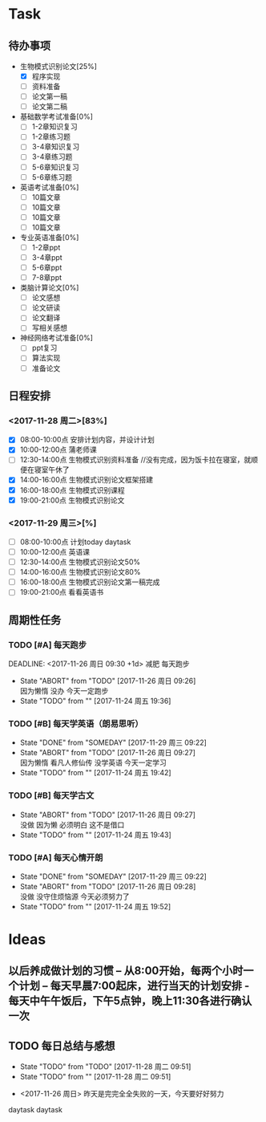 * Task

** 待办事项
- 生物模式识别论文[25%]
  - [X] 程序实现
  - [ ] 资料准备
  - [ ] 论文第一稿
  - [ ] 论文第二稿

- 基础数学考试准备[0%]
  - [ ] 1-2章知识复习
  - [ ] 1-2章练习题
  - [ ] 3-4章知识复习
  - [ ] 3-4章练习题
  - [ ] 5-6章知识复习
  - [ ] 5-6章练习题

- 英语考试准备[0%]
  - [ ] 10篇文章
  - [ ] 10篇文章
  - [ ] 10篇文章
  - [ ] 10篇文章

- 专业英语准备[0%]
  - [ ] 1-2章ppt
  - [ ] 3-4章ppt
  - [ ] 5-6章ppt
  - [ ] 7-8章ppt

- 类脑计算论文[0%]
  - [ ] 论文感想
  - [ ] 论文研读
  - [ ] 论文翻译
  - [ ] 写相关感想

- 神经网络考试准备[0%]
  - [ ] ppt复习
  - [ ] 算法实现
  - [ ] 准备论文

** 日程安排

*** <2017-11-28 周二>[83%]
   - [X] 08:00-10:00点 安排计划内容，并设计计划
   - [X] 10:00-12:00点 蒲老师课
   - [ ] 12:30-14:00点 生物模式识别资料准备 //没有完成，因为饭卡拉在寝室，就顺便在寝室午休了
   - [X] 14:00-16:00点 生物模式识别论文框架搭建
   - [X] 16:00-18:00点 生物模式识别课程
   - [X] 19:00-21:00点 生物模式识别论文

*** <2017-11-29 周三>[%]
   - [ ] 08:00-10:00点 计划today daytask
   - [ ] 10:00-12:00点 英语课
   - [ ] 12:30-14:00点 生物模式识别论文50%
   - [ ] 14:00-16:00点 生物模式识别论文80%
   - [ ] 16:00-18:00点 生物模式识别论文第一稿完成
   - [ ] 19:00-21:00点 看看英语书     
** 周期性任务
*** TODO [#A] 每天跑步
    DEADLINE: <2017-11-26 周日 09:30 +1d> 减肥 每天跑步
    - State "ABORT"      from "TODO"       [2017-11-26 周日 09:26] \\
      因为懒惰 没办 今天一定跑步
    - State "TODO"       from ""           [2017-11-24 周五 19:36]
    :PROPERTIES:
    :LAST_REPEAT: [2017-11-26 周日 09:26]
    :END:      
*** TODO [#B] 每天学英语（朗易思听）
    DEADLINE: <2017-11-26 周日 23:30 +1d>
    - State "DONE"       from "SOMEDAY"    [2017-11-29 周三 09:22]
    - State "ABORT"      from "TODO"       [2017-11-26 周日 09:27] \\
      因为懒惰 看凡人修仙传 没学英语 今天一定学习
    - State "TODO"       from ""           [2017-11-24 周五 19:42]
    :PROPERTIES:
    :LAST_REPEAT: [2017-11-29 周三 09:22]
    :END:
*** TODO [#B] 每天学古文
    DEADLINE: <2017-11-25 周六 12:00 +1d>
    - State "ABORT"      from "TODO"       [2017-11-26 周日 09:27] \\
      没做 因为懒 必须明白 这不是借口
    - State "TODO"       from ""           [2017-11-24 周五 19:43]
    :PROPERTIES:
    :LAST_REPEAT: [2017-11-26 周日 09:27]
    :END:
      
*** TODO [#A] 每天心情开朗
    DEADLINE: <2017-11-26 周日 00:30 +1d>
    - State "DONE"       from "SOMEDAY"    [2017-11-29 周三 09:22]
    - State "ABORT"      from "TODO"       [2017-11-26 周日 09:28] \\
      没做 没守住烦恼源 今天必须努力了
    - State "TODO"       from ""           [2017-11-24 周五 19:52]
    :PROPERTIES:
    :LAST_REPEAT: [2017-11-29 周三 09:22]
    :END:
    
* Ideas
** 以后养成做计划的习惯 -- 从8:00开始，每两个小时一个计划 -- 每天早晨7:00起床，进行当天的计划安排 - 每天中午午饭后，下午5点钟，晚上11:30各进行确认一次

** TODO 每日总结与感想
   - State "TODO"       from "TODO"       [2017-11-28 周二 09:51]
   - State "TODO"       from ""           [2017-11-28 周二 09:51]
- <2017-11-26 周日> 昨天是完完全全失败的一天，今天要好好努力




daytask
daytask


